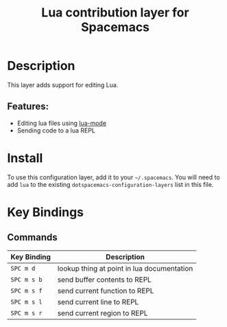 #+TITLE: Lua contribution layer for Spacemacs
#+HTML_HEAD_EXTRA: <link rel="stylesheet" type="text/css" href="../../../css/readtheorg.css" />

[[file:img/lua.gif]]

* Table of Contents                                         :TOC_4:noexport:
 - [[#description][Description]]
   - [[#features][Features:]]
 - [[#install][Install]]
 - [[#key-bindings][Key Bindings]]
   - [[#commands][Commands]]

* Description

This layer adds support for editing Lua.

** Features:
- Editing lua files using [[https://github.com/immerrr/lua-mode][lua-mode]]
- Sending code to a lua REPL

* Install
To use this configuration layer, add it to your =~/.spacemacs=. You will need to
add =lua= to the existing =dotspacemacs-configuration-layers= list in this
file.

* Key Bindings

** Commands

| Key Binding | Description                                |
|-------------+--------------------------------------------|
| ~SPC m d~   | lookup thing at point in lua documentation |
| ~SPC m s b~ | send buffer contents to REPL               |
| ~SPC m s f~ | send current function to REPL              |
| ~SPC m s l~ | send current line to REPL                  |
| ~SPC m s r~ | send current region to REPL                |
